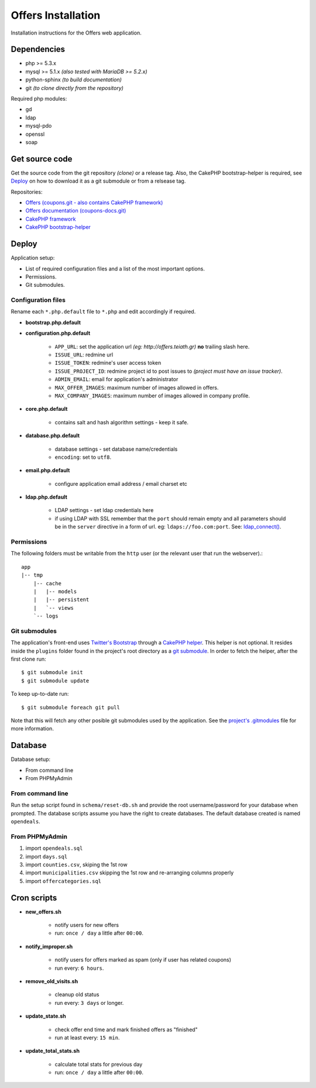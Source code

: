 Offers Installation
===================

Installation instructions for the Offers web application.

Dependencies
------------

* php >= 5.3.x
* mysql >= 5.1.x *(also tested with MariaDB >= 5.2.x)*
* python-sphinx *(to build documentation)*
* git *(to clone directly from the repository)*

Required php modules:

* gd
* ldap
* mysql-pdo
* openssl
* soap

Get source code
---------------

Get the source code from the git repository *(clone)* or a release tag.
Also, the CakePHP bootstrap-helper is required, see `Deploy`_ on how to
download it as a git submodule or from a relsease tag.

Repositories:

* `Offers (coupons.git - also contains CakePHP framework) <http://git.edu.teiath.gr/coupons.git>`_
* `Offers documentation (coupons-docs.git) <http://git.edu.teiath.gr/coupons-docs.git>`_
* `CakePHP framework <https://github.com/cakephp/cakephp>`_
* `CakePHP bootstrap-helper <https://github.com/loadsys/twitter-bootstrap-helper>`_

Deploy
------

Application setup:

* List of required configuration files and a list of the most important options.
* Permissions.
* Git submodules.

Configuration files
^^^^^^^^^^^^^^^^^^^

Rename each ``*.php.default`` file to ``*.php`` and edit accordingly if required.

* **bootstrap.php.default**

* **configuration.php.default**

    * ``APP_URL``: set the application url `(eg: http://offers.teiath.gr)` **no** trailing slash here.
    * ``ISSUE_URL``: redmine url
    * ``ISSUE_TOKEN``: redmine's user access token
    * ``ISSUE_PROJECT_ID``: redmine project id to post issues to `(project must have an issue tracker)`.
    * ``ADMIN_EMAIL``: email for application's administrator
    * ``MAX_OFFER_IMAGES``: maximum number of images allowed in offers.
    * ``MAX_COMPANY_IMAGES``: maximum number of images allowed in company profile.

* **core.php.default**

    * contains salt and hash algorithm settings - keep it safe.

* **database.php.default**

    * database settings - set database name/credentials
    * ``encoding``: set to ``utf8``.

* **email.php.default**

    * configure application email address / email charset etc

* **ldap.php.default**

    * LDAP settings - set ldap credentials here
    * if using LDAP with SSL remember that the ``port`` should remain empty and all parameters should
      be in the ``server`` directive in a form of url. eg: ``ldaps://foo.com:port``.
      See: `ldap_connect() <http://gr2.php.net/manual/en/function.ldap-connect.php>`_.


Permissions
^^^^^^^^^^^

The following folders must be writable from the ``http`` user (or the relevant user that run the webserver).::

    app
    |-- tmp
        |-- cache
        |   |-- models
        |   |-- persistent
        |   `-- views
        `-- logs


Git submodules
^^^^^^^^^^^^^^

The application's front-end uses `Twitter's Bootstrap`_ through a `CakePHP helper`_.
This helper is not optional. It resides inside the ``plugins`` folder found in the
project's root directory as a `git submodule`_. In order to fetch the helper, after
the first clone run: ::

    $ git submodule init
    $ git submodule update

To keep up-to-date run: ::

    $ git submodule foreach git pull


Note that this will fetch any other posible git submodules used by the application.
See the `project's .gitmodules`_ file for more information.

.. _Twitter's Bootstrap: http://twitter.github.com/bootstrap
.. _CakePHP helper: https://github.com/loadsys/twitter-bootstrap-helper
.. _git submodule: http://git-scm.com/book/en/Git-Tools-Submodules
.. _project's .gitmodules: http://git.edu.teiath.gr/coupons.git/tree/.gitmodules


Database
--------

Database setup:

* From command line
* From PHPMyAdmin


From command line
^^^^^^^^^^^^^^^^^

Run the setup script found in ``schema/reset-db.sh`` and provide the root username/password
for your database when prompted. The database scripts assume you have the right to create
databases. The default database created is named ``opendeals``.


From PHPMyAdmin
^^^^^^^^^^^^^^^

#. import ``opendeals.sql``
#. import ``days.sql``
#. import ``counties.csv``, skiping the 1st row
#. import ``municipalities.csv`` skipping the 1st row and re-arranging columns properly
#. import ``offercategories.sql``


Cron scripts
------------

* **new_offers.sh**

    * notify users for new offers
    * run: ``once / day`` a little after ``00:00``.

* **notify_improper.sh**

    * notify users for offers marked as spam (only if user has related coupons)
    * run every: ``6 hours``.

* **remove_old_visits.sh**

    * cleanup old status
    * run every: ``3 days`` or longer.

* **update_state.sh**

    * check offer end time and mark finished offers as "finished"
    * run at least every: ``15 min``.

* **update_total_stats.sh**

    * calculate total stats for previous day
    * run: ``once / day`` a little after ``00:00``.


